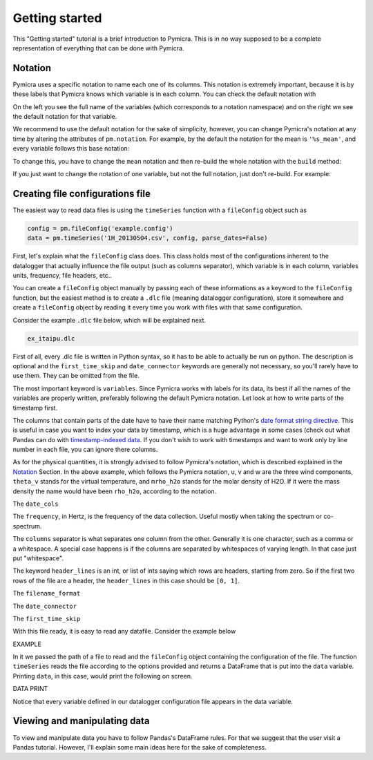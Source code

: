 Getting started
===============

This "Getting started" tutorial is a brief introduction to Pymicra. This is in
no way supposed to be a complete representation of everything that can be done
with Pymicra.


Notation
--------

Pymicra uses a specific notation to name each one of its columns. This notation
is extremely important, because it is by these labels that Pymicra knows which
variable is in each column. You can check the default notation with

.. ipython:: python

    import pymicra as pm
    print(pm.notation)


On the left you see the full name of the variables (which corresponds to a
notation namespace) and on the right we see the default notation for that
variable.

We recommend to use the default notation for the sake of simplicity, however,
you can change Pymicra's notation at any time by altering the attributes of
``pm.notation``. For example, by the default the notation for the mean is
``'%s_mean'``, and every variable follows this base notation:

.. ipython:: python

   pm.notation.mean
   pm.notation.mean_u
   pm.notation.mean_h2o_mass_concentration

To change this, you have to change the ``mean`` notation and then re-build the
whole notation with the ``build`` method:

.. ipython:: python

   pm.notation.mean = 'm_%s'
   pm.notation.build()
   pm.notation.mean_u
   pm.notation.mean_h2o_mass_concentration
   pm.notation.h2o='v'
   pm.notation.build()
   pm.notation.mean_h2o_mass_concentration

If you just want to change the notation of one variable, but not the full notation, just don't re-build. For example:

.. ipython:: python

   pm.notation.mean_co2_mass_concentration = 'c_m'
   pm.notation.mean_co2_mass_concentration
   pm.notation.mean_h2o_mass_concentration



Creating file configurations file
---------------------------------

The easiest way to read data files is using the ``timeSeries`` function with a
``fileConfig`` object such as 

.. code-block:: python

   config = pm.fileConfig('example.config')
   data = pm.timeSeries('1H_20130504.csv', config, parse_dates=False)

First, let's explain what the ``fileConfig`` class does. This class holds most
of the configurations inherent to the datalogger that actually influence the
file output (such as columns separator), which variable is in each column,
variables units, frequency, file headers, etc..


You can create a ``fileConfig`` object manually by passing each of
these informations as a keyword to the ``fileConfig`` function, but
the easiest method is to create a ``.dlc`` file (meaning datalogger
configuration), store it somewhere and create a ``fileConfig`` object
by reading it every time you work with files with that same configuration.

Consider the example ``.dlc`` file below, which will be explained next.

.. code-block:: python

   ex_itaipu.dlc

First of all, every .dlc file is written in Python syntax, so it has to be able
to actually be run on python. The description is optional and the
``first_time_skip`` and ``date_connector`` keywords are generally not
necessary, so you'll rarely have to use them. They can be omitted from the
file.

The most important keyword is ``variables``. Since Pymicra works with labels for its
data, its best if all the names of the variables are properly written, preferably
following the default Pymicra notation. Let look at how to write parts of the
timestamp first.

The columns that contain parts of the date have to have their name matching
Python's `date format string directive
<https://docs.python.org/2/library/datetime.html#strftime-and-strptime-behavior>`_.
This is useful in case you want to index your data by timestamp, which is a
huge advantage in some cases (check out what Pandas can do with
`timestamp-indexed data
<http://pandas.pydata.org/pandas-docs/stable/timeseries.html>`_. If you don't
wish to work with timestamps and want to work only by line number in each file,
you can ignore there columns.

As for the physical quantities, it is strongly advised to follow Pymicra's
notation, which is described explained in the `Notation`_ Section. In the above
example, which follows the Pymicra notation, u, v and w are the three wind
components, ``theta_v`` stands for the virtual temperature, and ``mrho_h2o``
stands for the molar density of H2O. If it were the mass density the name would
have been ``rho_h2o``, according to the notation.

The ``date_cols``

The ``frequency``, in Hertz, is the frequency of the data collection.
Useful mostly when taking the spectrum or co-spectrum.

The ``columns`` separator is what separates one column from the other.
Generally it is one character, such as a comma or a whitespace. A special case
happens is if the columns are separated by whitespaces of varying length. In
that case just put "whitespace".

The keyword ``header_lines`` is an int, or list of ints saying which rows are
headers, starting from zero. So if the first two rows of the file are a header,
the ``header_lines`` in this case should be ``[0, 1]``.

The ``filename_format``

The ``date_connector``

The ``first_time_skip``

With this file ready, it is easy to read any datafile. Consider the example
below

EXAMPLE

In it we passed the path of a file to read and the ``fileConfig`` object
containing the configuration of the file. The function ``timeSeries`` reads the
file according to the options provided and returns a DataFrame that is put into
the ``data`` variable. Printing ``data``, in this case, would print the
following on screen.

DATA PRINT

Notice that every variable defined in our datalogger configuration file appears in the
data variable.


Viewing and manipulating data
-----------------------------

To view and manipulate data you have to follow Pandas's DataFrame rules. For
that we suggest that the user visit a Pandas tutorial. However, I'll explain
some main ideas here for the sake of completeness.


